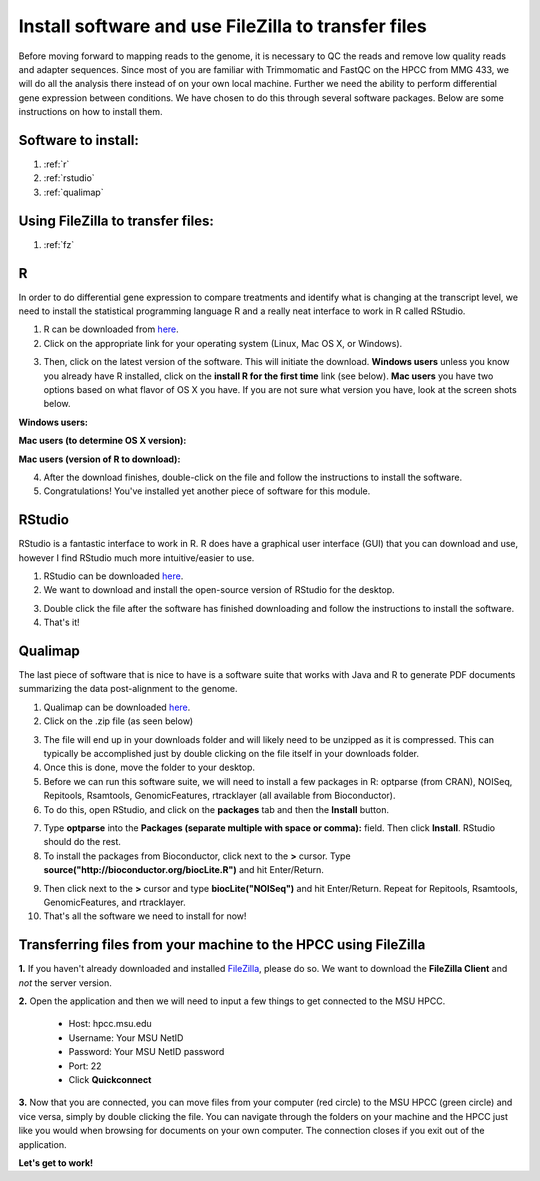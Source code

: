 .. _dayonemod:

Install software and use FileZilla to transfer files
====================================================

Before moving forward to mapping reads to the genome, it is necessary to QC the reads and remove low quality reads and adapter sequences. Since most of you are familiar with Trimmomatic and FastQC on the HPCC from MMG 433, we will do all the analysis there instead of on your own local machine. Further we need the ability to perform differential gene expression between conditions. We have chosen to do this through several software packages. Below are some instructions on how to install them.

Software to install:
--------------------

#. :ref:`r`

#. :ref:`rstudio`

#. :ref:`qualimap`

Using FileZilla to transfer files:
----------------------------------

#. :ref:`fz`


.. _r:

R
-

In order to do differential gene expression to compare treatments and identify what is changing at the transcript level, we need to install the statistical programming language R and a really neat interface to work in R called RStudio.

1. R can be downloaded from `here <http://cran.mtu.edu/>`_.

2. Click on the appropriate link for your operating system (Linux, Mac OS X, or Windows).

.. image:: Rplatformselection.jpg
	:align: center
	:alt: image showing the list of platforms that R can be downloaded/installed for

3. Then, click on the latest version of the software. This will initiate the download. **Windows users** unless you know you already have R installed, click on the **install R for the first time** link (see below). **Mac users** you have two options based on what flavor of OS X you have. If you are not sure what version you have, look at the screen shots below. 

**Windows users:**

.. image:: RforWindows.jpg
	:align: center
	:alt: R for Windows
	
**Mac users (to determine OS X version):**

.. image:: applebutton.jpg
	:align: center
	:alt: About this Mac navigation
	
.. image:: appleversion.jpg
	:align: center
	:alt: Version of Mac OS X
	
**Mac users (version of R to download):**

.. image:: RforMac.jpg
	:align: center
	:alt: R for Mac based on OS X version
	
4. After the download finishes, double-click on the file and follow the instructions to install the software.

5. Congratulations! You've installed yet another piece of software for this module.

.. _rstudio:

RStudio
-------

RStudio is a fantastic interface to work in R. R does have a graphical user interface (GUI) that you can download and use, however I find RStudio much more intuitive/easier to use.

1. RStudio can be downloaded `here <http://www.rstudio.com/products/RStudio/#Desk>`_.

2. We want to download and install the open-source version of RStudio for the desktop.

.. image:: RStudio.jpg
	:align: center
	:alt: RStudio for desktop download button
	
3. Double click the file after the software has finished downloading and follow the instructions to install the software.

4. That's it!

.. _qualimap:

Qualimap
--------

The last piece of software that is nice to have is a software suite that works with Java and R to generate PDF documents summarizing the data post-alignment to the genome.

1. Qualimap can be downloaded `here <http://qualimap.bioinfo.cipf.es/>`_.

2. Click on the .zip file (as seen below)

.. image:: qualimapdownload.jpg
	:align: center
	:alt: Qualimap download
	
3. The file will end up in your downloads folder and will likely need to be unzipped as it is compressed. This can typically be accomplished just by double clicking on the file itself in your downloads folder.

4. Once this is done, move the folder to your desktop.

5. Before we can run this software suite, we will need to install a few packages in R: optparse (from CRAN), NOISeq, Repitools, Rsamtools, GenomicFeatures, rtracklayer (all available from Bioconductor).

6. To do this, open RStudio, and click on the **packages** tab and then the **Install** button.

.. image:: RStudioinstallpackages.jpg
	:align: center
	:alt: Install new packages in RStudio
	
7. Type **optparse** into the **Packages (separate multiple with space or comma):** field. Then click **Install**. RStudio should do the rest.

8. To install the packages from Bioconductor, click next to the **>** cursor. Type **source("http://bioconductor.org/biocLite.R")** and hit Enter/Return.

.. image:: biocinstaller.jpg
	:align: center
	:alt: BiocLite installer

9. Then click next to the **>** cursor and type **biocLite("NOISeq")** and hit Enter/Return. Repeat for Repitools, Rsamtools, GenomicFeatures, and rtracklayer.

10. That's all the software we need to install for now!

.. _fz:

Transferring files from your machine to the HPCC using FileZilla
----------------------------------------------------------------

**1.** If you haven't already downloaded and installed `FileZilla <https://filezilla-project.org/>`_, please do so. We want to download the **FileZilla Client** and *not* the server version.

**2.** Open the application and then we will need to input a few things to get connected to the MSU HPCC. 

	* Host: hpcc.msu.edu
	* Username: Your MSU NetID
	* Password: Your MSU NetID password
	* Port: 22
	* Click **Quickconnect**
	
**3.** Now that you are connected, you can move files from your computer (red circle) to the MSU HPCC (green circle) and vice versa, simply by double clicking the file. You can navigate through the folders on your machine and the HPCC just like you would when browsing for documents on your own computer. The connection closes if you exit out of the application.

.. image:: filezillaclient.jpg
	:align: center
	:alt: Transfer files from local host to HPCC with FileZilla
	
**Let's get to work!**